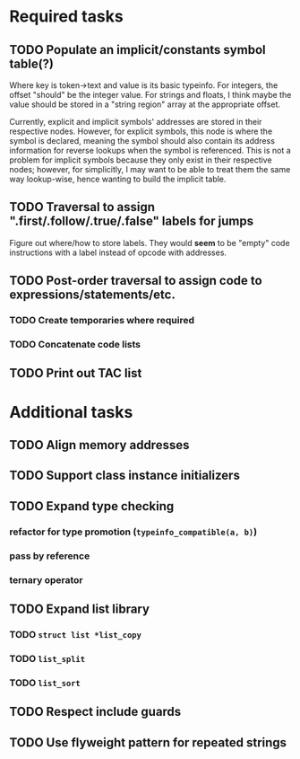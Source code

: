 * Required tasks
** TODO Populate an implicit/constants symbol table(?)
Where key is token->text and value is its basic typeinfo. For
integers, the offset "should" be the integer value. For strings and
floats, I think maybe the value should be stored in a "string region"
array at the appropriate offset.

Currently, explicit and implicit symbols' addresses are stored in
their respective nodes. However, for explicit symbols, this node is
where the symbol is declared, meaning the symbol should also contain
its address information for reverse lookups when the symbol is
referenced. This is not a problem for implicit symbols because they
only exist in their respective nodes; however, for simplicitly, I may
want to be able to treat them the same way lookup-wise, hence wanting
to build the implicit table.
** TODO Traversal to assign ".first/.follow/.true/.false" labels for jumps
Figure out where/how to store labels. They would *seem* to be "empty"
code instructions with a label instead of opcode with addresses.
** TODO Post-order traversal to assign code to expressions/statements/etc.
*** TODO Create temporaries where required
*** TODO Concatenate code lists
** TODO Print out TAC list
* Additional tasks
** TODO Align memory addresses
** TODO Support class instance initializers
** TODO Expand type checking
*** refactor for type promotion (=typeinfo_compatible(a, b)=)
*** pass by reference
*** ternary operator
** TODO Expand list library
*** TODO =struct list *list_copy=
*** TODO =list_split=
*** TODO =list_sort=
** TODO Respect include guards
** TODO Use flyweight pattern for repeated strings
